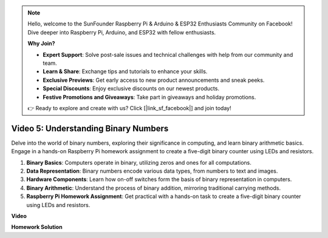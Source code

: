 .. note::

    Hello, welcome to the SunFounder Raspberry Pi & Arduino & ESP32 Enthusiasts Community on Facebook! Dive deeper into Raspberry Pi, Arduino, and ESP32 with fellow enthusiasts.

    **Why Join?**

    - **Expert Support**: Solve post-sale issues and technical challenges with help from our community and team.
    - **Learn & Share**: Exchange tips and tutorials to enhance your skills.
    - **Exclusive Previews**: Get early access to new product announcements and sneak peeks.
    - **Special Discounts**: Enjoy exclusive discounts on our newest products.
    - **Festive Promotions and Giveaways**: Take part in giveaways and holiday promotions.

    👉 Ready to explore and create with us? Click [|link_sf_facebook|] and join today!

Video 5: Understanding Binary Numbers
=======================================================================================

Delve into the world of binary numbers, exploring their significance in computing, and learn binary arithmetic basics. Engage in a hands-on Raspberry Pi homework assignment to create a five-digit binary counter using LEDs and resistors.

1. **Binary Basics**: Computers operate in binary, utilizing zeros and ones for all computations.
2. **Data Representation**: Binary numbers encode various data types, from numbers to text and images.
3. **Hardware Components**: Learn how on-off switches form the basis of binary representation in computers.
4. **Binary Arithmetic**: Understand the process of binary addition, mirroring traditional carrying methods.
5. **Raspberry Pi Homework Assignment**: Get practical with a hands-on task to create a five-digit binary counter using LEDs and resistors.

**Video**

.. raw:: html

    <iframe width="700" height="500" src="https://www.youtube.com/embed/Rbi6sVvazFU?si=AAVIRPmAaXLxOMfO" title="YouTube video player" frameborder="0" allow="accelerometer; autoplay; clipboard-write; encrypted-media; gyroscope; picture-in-picture; web-share" allowfullscreen></iframe>

**Homework Solution**

.. raw:: html

    <iframe width="700" height="500" src="https://www.youtube.com/embed/NYWl_gd2jJo?si=b5_sgKKRD9SohoOn" title="YouTube video player" frameborder="0" allow="accelerometer; autoplay; clipboard-write; encrypted-media; gyroscope; picture-in-picture; web-share" allowfullscreen></iframe>